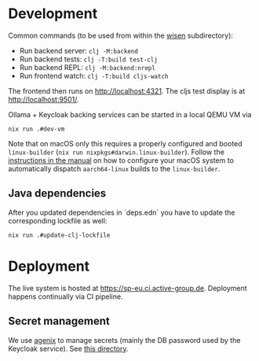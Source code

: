 * Development

Common commands (to be used from within the [[./wisen][wisen]] subdirectory):

- Run backend server: =clj -M:backend=
- Run backend tests: =clj -T:build test-clj=
- Run backend REPL: =clj -M:backend:nrepl=
- Run frontend watch: =clj -T:build cljs-watch=

The frontend then runs on [[http://localhost:4321]]. The cljs test display is at
[[http://localhost:9501/]].

Ollama + Keycloak backing services can be started in a local QEMU VM via

#+begin_src shell
nix run .#dev-vm
#+end_src

Note that on macOS only this requires a properly configured and booted
=linux-builder= (=nix run nixpkgs#darwin.linux-builder=). Follow the [[https://nixos.org/manual/nixpkgs/stable/#sec-darwin-builder][instructions in
the manual]] on how to configure your macOS system to automatically dispatch
=aarch64-linux= builds to the =linux-builder=.

** Java dependencies

After you updated dependencies in `deps.edn` you have to update the corresponding lockfile as well:

#+begin_src shell
nix run .#update-clj-lockfile
#+end_src

* Deployment

The live system is hosted at [[https://sp-eu.ci.active-group.de]]. Deployment
happens continually via CI pipeline.

** Secret management

We use [[https://github.com/ryantm/agenix][agenix]] to manage secrets (mainly the DB password used by the Keycloak
service). See [[./nix/secrets][this directory]].
